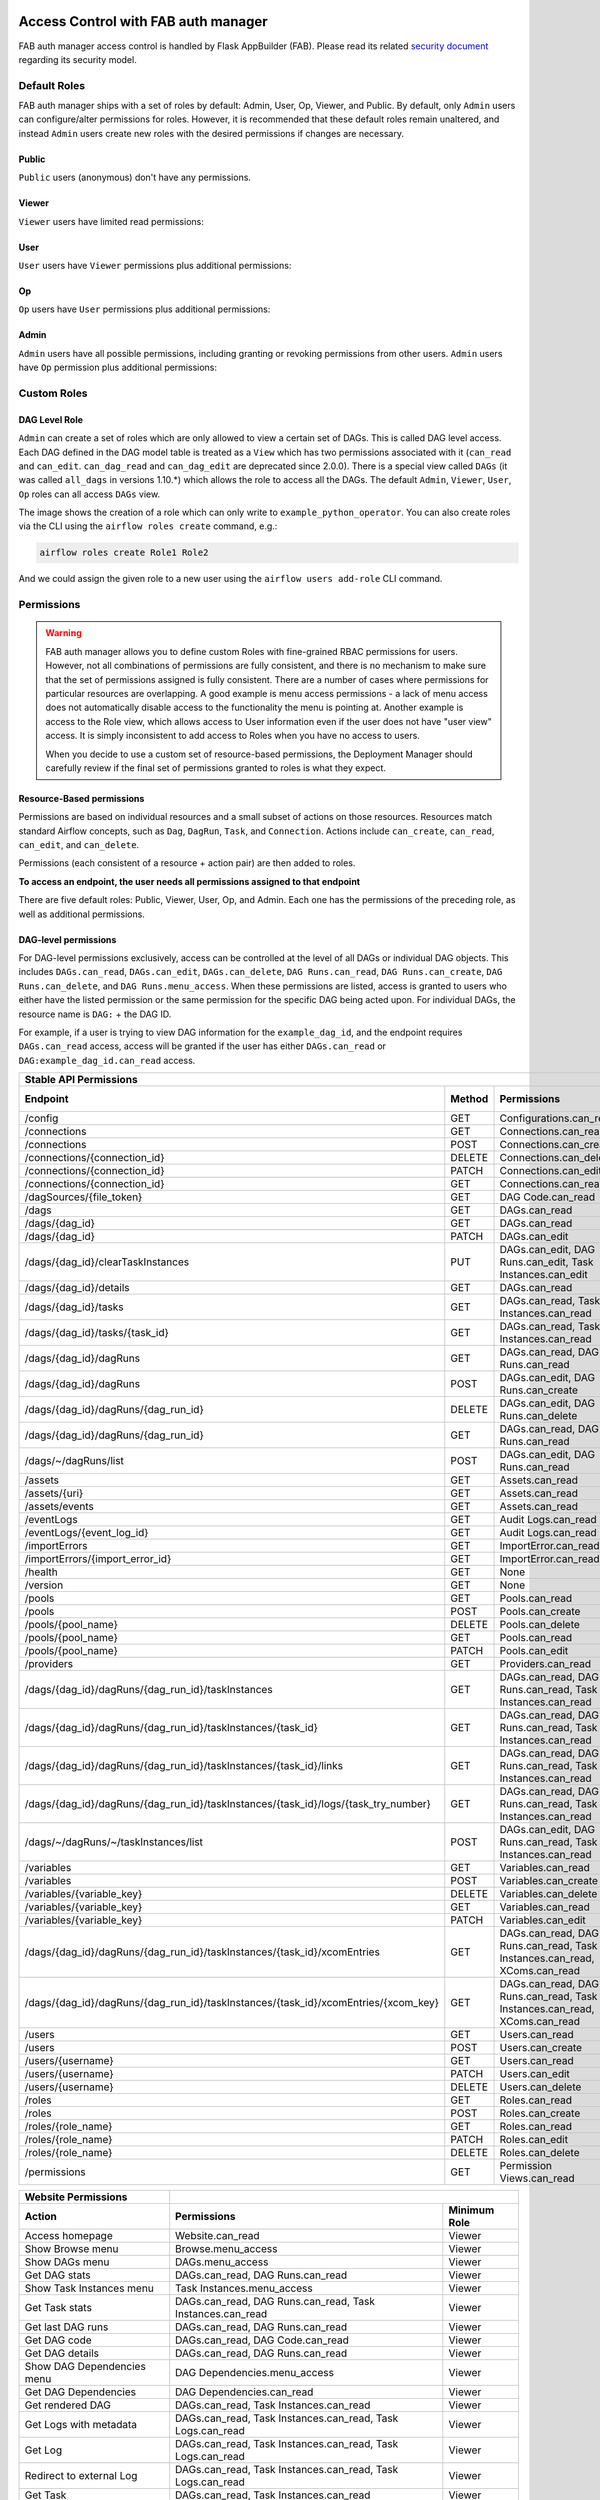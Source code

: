  .. Licensed to the Apache Software Foundation (ASF) under one
    or more contributor license agreements.  See the NOTICE file
    distributed with this work for additional information
    regarding copyright ownership.  The ASF licenses this file
    to you under the Apache License, Version 2.0 (the
    "License"); you may not use this file except in compliance
    with the License.  You may obtain a copy of the License at

 ..   http://www.apache.org/licenses/LICENSE-2.0

 .. Unless required by applicable law or agreed to in writing,
    software distributed under the License is distributed on an
    "AS IS" BASIS, WITHOUT WARRANTIES OR CONDITIONS OF ANY
    KIND, either express or implied.  See the License for the
    specific language governing permissions and limitations
    under the License.

Access Control with FAB auth manager
====================================

FAB auth manager access control is handled by Flask AppBuilder (FAB).
Please read its related `security document <http://flask-appbuilder.readthedocs.io/en/latest/security.html>`_
regarding its security model.

.. spelling:word-list::
    clearTaskInstances
    dagRuns
    dagSources
    eventLogs
    importErrors
    taskInstances
    xcomEntries

Default Roles
'''''''''''''
FAB auth manager ships with a set of roles by default: Admin, User, Op, Viewer, and Public.
By default, only ``Admin`` users can configure/alter permissions for roles. However,
it is recommended that these default roles remain unaltered, and instead ``Admin`` users
create new roles with the desired permissions if changes are necessary.

Public
^^^^^^
``Public`` users (anonymous) don't have any permissions.

Viewer
^^^^^^
``Viewer`` users have limited read permissions:

.. exampleinclude:: /../../fab/src/airflow/providers/fab/auth_manager/security_manager/override.py
    :language: python
    :start-after: [START security_viewer_perms]
    :end-before: [END security_viewer_perms]

User
^^^^
``User`` users have ``Viewer`` permissions plus additional permissions:

.. exampleinclude:: /../../fab/src/airflow/providers/fab/auth_manager/security_manager/override.py
    :language: python
    :start-after: [START security_user_perms]
    :end-before: [END security_user_perms]

Op
^^
``Op`` users have ``User`` permissions plus additional permissions:

.. exampleinclude:: /../../fab/src/airflow/providers/fab/auth_manager/security_manager/override.py
    :language: python
    :start-after: [START security_op_perms]
    :end-before: [END security_op_perms]

Admin
^^^^^
``Admin`` users have all possible permissions, including granting or revoking permissions from
other users. ``Admin`` users have ``Op`` permission plus additional permissions:

.. exampleinclude:: /../../fab/src/airflow/providers/fab/auth_manager/security_manager/override.py
    :language: python
    :start-after: [START security_admin_perms]
    :end-before: [END security_admin_perms]

Custom Roles
'''''''''''''

DAG Level Role
^^^^^^^^^^^^^^
``Admin`` can create a set of roles which are only allowed to view a certain set of DAGs. This is called DAG level access. Each DAG defined in the DAG model table
is treated as a ``View`` which has two permissions associated with it (``can_read`` and ``can_edit``. ``can_dag_read`` and ``can_dag_edit`` are deprecated since 2.0.0).
There is a special view called ``DAGs`` (it was called ``all_dags`` in versions 1.10.*) which
allows the role to access all the DAGs. The default ``Admin``, ``Viewer``, ``User``, ``Op`` roles can all access ``DAGs`` view.

.. image:: /img/add-role.png
.. image:: /img/new-role.png

The image shows the creation of a role which can only write to
``example_python_operator``. You can also create roles via the CLI
using the ``airflow roles create`` command, e.g.:

.. code-block:: bash

  airflow roles create Role1 Role2

And we could assign the given role to a new user using the ``airflow
users add-role`` CLI command.


Permissions
'''''''''''


.. warning::

  FAB auth manager allows you to define custom Roles with fine-grained RBAC permissions for users. However, not all
  combinations of permissions are fully consistent, and there is no mechanism to make sure that the set of
  permissions assigned is fully consistent. There are a number of cases where permissions for
  particular resources are overlapping. A good example is menu access permissions - a lack of menu access
  does not automatically disable access to the functionality the menu is pointing at. Another example is access
  to the Role view, which allows access to User information even if the user does not have "user view" access.
  It is simply inconsistent to add access to Roles when you have no access to users.

  When you decide to use a custom set of resource-based permissions, the Deployment Manager should carefully
  review if the final set of permissions granted to roles is what they expect.


Resource-Based permissions
^^^^^^^^^^^^^^^^^^^^^^^^^^

Permissions are based on individual resources and a small subset of actions on those
resources. Resources match standard Airflow concepts, such as ``Dag``, ``DagRun``, ``Task``, and
``Connection``. Actions include ``can_create``, ``can_read``, ``can_edit``, and ``can_delete``.

Permissions (each consistent of a resource + action pair) are then added to roles.

**To access an endpoint, the user needs all permissions assigned to that endpoint**

There are five default roles: Public, Viewer, User, Op, and Admin. Each one has the permissions of the preceding role, as well as additional permissions.

DAG-level permissions
^^^^^^^^^^^^^^^^^^^^^

For DAG-level permissions exclusively, access can be controlled at the level of all DAGs or individual DAG objects.
This includes ``DAGs.can_read``, ``DAGs.can_edit``, ``DAGs.can_delete``, ``DAG Runs.can_read``, ``DAG Runs.can_create``, ``DAG Runs.can_delete``, and ``DAG Runs.menu_access``.
When these permissions are listed, access is granted to users who either have the listed permission or the same permission for the specific DAG being acted upon.
For individual DAGs, the resource name is ``DAG:`` + the DAG ID.

For example, if a user is trying to view DAG information for the ``example_dag_id``, and the endpoint requires ``DAGs.can_read`` access, access will be granted if the user has either ``DAGs.can_read`` or ``DAG:example_dag_id.can_read`` access.

================================================================================== ====== ================================================================= ============
Stable API Permissions
------------------------------------------------------------------------------------------------------------------------------------------------------------------------
Endpoint                                                                           Method Permissions                                                       Minimum Role
================================================================================== ====== ================================================================= ============
/config                                                                            GET    Configurations.can_read                                           Op
/connections                                                                       GET    Connections.can_read                                              Op
/connections                                                                       POST   Connections.can_create                                            Op
/connections/{connection_id}                                                       DELETE Connections.can_delete                                            Op
/connections/{connection_id}                                                       PATCH  Connections.can_edit                                              Op
/connections/{connection_id}                                                       GET    Connections.can_read                                              Op
/dagSources/{file_token}                                                           GET    DAG Code.can_read                                                 Viewer
/dags                                                                              GET    DAGs.can_read                                                     Viewer
/dags/{dag_id}                                                                     GET    DAGs.can_read                                                     Viewer
/dags/{dag_id}                                                                     PATCH  DAGs.can_edit                                                     User
/dags/{dag_id}/clearTaskInstances                                                  PUT    DAGs.can_edit, DAG Runs.can_edit, Task Instances.can_edit         User
/dags/{dag_id}/details                                                             GET    DAGs.can_read                                                     Viewer
/dags/{dag_id}/tasks                                                               GET    DAGs.can_read, Task Instances.can_read                            Viewer
/dags/{dag_id}/tasks/{task_id}                                                     GET    DAGs.can_read, Task Instances.can_read                            Viewer
/dags/{dag_id}/dagRuns                                                             GET    DAGs.can_read, DAG Runs.can_read                                  Viewer
/dags/{dag_id}/dagRuns                                                             POST   DAGs.can_edit, DAG Runs.can_create                                User
/dags/{dag_id}/dagRuns/{dag_run_id}                                                DELETE DAGs.can_edit, DAG Runs.can_delete                                User
/dags/{dag_id}/dagRuns/{dag_run_id}                                                GET    DAGs.can_read, DAG Runs.can_read                                  Viewer
/dags/~/dagRuns/list                                                               POST   DAGs.can_edit, DAG Runs.can_read                                  User
/assets                                                                            GET    Assets.can_read                                                   Viewer
/assets/{uri}                                                                      GET    Assets.can_read                                                   Viewer
/assets/events                                                                     GET    Assets.can_read                                                   Viewer
/eventLogs                                                                         GET    Audit Logs.can_read                                               Viewer
/eventLogs/{event_log_id}                                                          GET    Audit Logs.can_read                                               Viewer
/importErrors                                                                      GET    ImportError.can_read                                              Viewer
/importErrors/{import_error_id}                                                    GET    ImportError.can_read                                              Viewer
/health                                                                            GET    None                                                              Public
/version                                                                           GET    None                                                              Public
/pools                                                                             GET    Pools.can_read                                                     Op
/pools                                                                             POST   Pools.can_create                                                   Op
/pools/{pool_name}                                                                 DELETE Pools.can_delete                                                   Op
/pools/{pool_name}                                                                 GET    Pools.can_read                                                     Op
/pools/{pool_name}                                                                 PATCH  Pools.can_edit                                                     Op
/providers                                                                         GET    Providers.can_read                                                 Op
/dags/{dag_id}/dagRuns/{dag_run_id}/taskInstances                                  GET    DAGs.can_read, DAG Runs.can_read, Task Instances.can_read         Viewer
/dags/{dag_id}/dagRuns/{dag_run_id}/taskInstances/{task_id}                        GET    DAGs.can_read, DAG Runs.can_read, Task Instances.can_read         Viewer
/dags/{dag_id}/dagRuns/{dag_run_id}/taskInstances/{task_id}/links                  GET    DAGs.can_read, DAG Runs.can_read, Task Instances.can_read         Viewer
/dags/{dag_id}/dagRuns/{dag_run_id}/taskInstances/{task_id}/logs/{task_try_number} GET    DAGs.can_read, DAG Runs.can_read, Task Instances.can_read         Viewer
/dags/~/dagRuns/~/taskInstances/list                                               POST   DAGs.can_edit, DAG Runs.can_read, Task Instances.can_read         User
/variables                                                                         GET    Variables.can_read                                                Op
/variables                                                                         POST   Variables.can_create                                              Op
/variables/{variable_key}                                                          DELETE Variables.can_delete                                              Op
/variables/{variable_key}                                                          GET    Variables.can_read                                                Op
/variables/{variable_key}                                                          PATCH  Variables.can_edit                                                Op
/dags/{dag_id}/dagRuns/{dag_run_id}/taskInstances/{task_id}/xcomEntries            GET    DAGs.can_read, DAG Runs.can_read,                                 Viewer
                                                                                          Task Instances.can_read, XComs.can_read
/dags/{dag_id}/dagRuns/{dag_run_id}/taskInstances/{task_id}/xcomEntries/{xcom_key} GET    DAGs.can_read, DAG Runs.can_read,                                 Viewer
                                                                                          Task Instances.can_read, XComs.can_read
/users                                                                             GET    Users.can_read                                                    Admin
/users                                                                             POST   Users.can_create                                                  Admin
/users/{username}                                                                  GET    Users.can_read                                                    Admin
/users/{username}                                                                  PATCH  Users.can_edit                                                    Admin
/users/{username}                                                                  DELETE Users.can_delete                                                  Admin
/roles                                                                             GET    Roles.can_read                                                    Admin
/roles                                                                             POST   Roles.can_create                                                  Admin
/roles/{role_name}                                                                 GET    Roles.can_read                                                    Admin
/roles/{role_name}                                                                 PATCH  Roles.can_edit                                                    Admin
/roles/{role_name}                                                                 DELETE Roles.can_delete                                                  Admin
/permissions                                                                       GET    Permission Views.can_read                                         Admin
================================================================================== ====== ================================================================= ============


====================================== ======================================================================= ============
Website Permissions
-------------------------------------- ------------------------------------------------------------------------------------
Action                                 Permissions                                                             Minimum Role
====================================== ======================================================================= ============
Access homepage                        Website.can_read                                                        Viewer
Show Browse menu                       Browse.menu_access                                                      Viewer
Show DAGs menu                         DAGs.menu_access                                                        Viewer
Get DAG stats                          DAGs.can_read, DAG Runs.can_read                                        Viewer
Show Task Instances menu               Task Instances.menu_access                                              Viewer
Get Task stats                         DAGs.can_read, DAG Runs.can_read, Task Instances.can_read               Viewer
Get last DAG runs                      DAGs.can_read, DAG Runs.can_read                                        Viewer
Get DAG code                           DAGs.can_read, DAG Code.can_read                                        Viewer
Get DAG details                        DAGs.can_read, DAG Runs.can_read                                        Viewer
Show DAG Dependencies menu             DAG Dependencies.menu_access                                            Viewer
Get DAG Dependencies                   DAG Dependencies.can_read                                               Viewer
Get rendered DAG                       DAGs.can_read, Task Instances.can_read                                  Viewer
Get Logs with metadata                 DAGs.can_read, Task Instances.can_read, Task Logs.can_read              Viewer
Get Log                                DAGs.can_read, Task Instances.can_read, Task Logs.can_read              Viewer
Redirect to external Log               DAGs.can_read, Task Instances.can_read, Task Logs.can_read              Viewer
Get Task                               DAGs.can_read, Task Instances.can_read                                  Viewer
Show XCom menu                         XComs.menu_access                                                       Op
Get XCom                               DAGs.can_read, Task Instances.can_read, XComs.can_read                  Viewer
Create XCom                            XComs.can_create                                                        Op
Delete XCom                            XComs.can_delete                                                        Op
Triggers Task Instance                 DAGs.can_edit, Task Instances.can_create                                User
Delete DAG                             DAGs.can_delete                                                         User
Show DAG Runs menu                     DAG Runs.menu_access                                                    Viewer
Trigger DAG run                        DAGs.can_edit, DAG Runs.can_create                                      User
Clear DAG                              DAGs.can_edit, Task Instances.can_delete                                User
Clear DAG Run                          DAGs.can_edit, Task Instances.can_delete                                User
Mark DAG as blocked                    DAGS.can_edit, DAG Runs.can_read                                        User
Mark DAG Run as failed                 DAGS.can_edit, DAG Runs.can_edit                                        User
Mark DAG Run as success                DAGS.can_edit, DAG Runs.can_edit                                        User
Mark Task as failed                    DAGs.can_edit, Task Instances.can_edit                                  User
Mark Task as success                   DAGs.can_edit, Task Instances.can_edit                                  User
Get DAG as tree                        DAGs.can_read, Task Instances.can_read,                                 Viewer
                                       Task Logs.can_read
Get DAG as graph                       DAGs.can_read, Task Instances.can_read,                                 Viewer
                                       Task Logs.can_read
Get DAG as duration graph              DAGs.can_read, Task Instances.can_read                                  Viewer
Show all tries                         DAGs.can_read, Task Instances.can_read                                  Viewer
Show landing times                     DAGs.can_read, Task Instances.can_read                                  Viewer
Toggle DAG paused status               DAGs.can_edit                                                           User
Show Gantt Chart                       DAGs.can_read, Task Instances.can_read                                  Viewer
Get external links                     DAGs.can_read, Task Instances.can_read                                  Viewer
Show Task Instances                    DAGs.can_read, Task Instances.can_read                                  Viewer
Show Configurations menu               Configurations.menu_access                                              Op
Show Configs                           Configurations.can_read                                                 Viewer
Delete multiple records                DAGs.can_edit                                                           User
Set Task Instance as running           DAGs.can_edit                                                           User
Set Task Instance as failed            DAGs.can_edit                                                           User
Set Task Instance as success           DAGs.can_edit                                                           User
Set Task Instance as up_for_retry      DAGs.can_edit                                                           User
Autocomplete                           DAGs.can_read                                                           Viewer
Show Asset menu                        Assets.menu_access                                                      Viewer
Show Assets                            Assets.can_read                                                         Viewer
Show Docs menu                         Docs.menu_access                                                        Viewer
Show Documentation menu                Documentation.menu_access                                               Viewer
Show Jobs menu                         Jobs.menu_access                                                        Viewer
Show Audit Log                         Audit Logs.menu_access                                                  Viewer
Reset Password                         My Password.can_read, My Password.can_edit                              Viewer
Show Permissions menu                  Permission Views.menu_access                                            Admin
List Permissions                       Permission Views.can_read                                               Admin
Get My Profile                         My Profile.can_read                                                     Viewer
Update My Profile                      My Profile.can_edit                                                     Viewer
List Logs                              Audit Logs.can_read                                                     Viewer
List Jobs                              Jobs.can_read                                                           Viewer
Show SLA Misses menu                   SLA Misses.menu_access                                                  Viewer
List SLA Misses                        SLA Misses.can_read                                                     Viewer
List Plugins                           Plugins.can_read                                                        Viewer
Show Plugins menu                      Plugins.menu_access                                                     Viewer
Show Providers menu                    Providers.menu_access                                                   Op
List Providers                         Providers.can_read                                                      Op
List Task Reschedules                  Task Reschedules.can_read                                               Admin
Show Triggers menu                     Triggers.menu_access                                                    Admin
List Triggers                          Triggers.can_read                                                       Admin
Show Admin menu                        Admin.menu_access                                                       Viewer
Show Connections menu                  Connections.menu_access                                                 Op
Show Pools menu                        Pools.menu_access                                                       Viewer
Show Variables menu                    Variables.menu_access                                                   Op
Show Roles menu                        Roles.menu_access                                                       Admin
List Roles                             Roles.can_read                                                          Admin
Create Roles                           Roles.can_create                                                        Admin
Update Roles                           Roles.can_edit                                                          Admin
Delete Roles                           Roles.can_delete                                                        Admin
Show Users menu                        Users.menu_access                                                       Admin
Create Users                           Users.can_create                                                        Admin
Update Users                           Users.can_edit                                                          Admin
Delete Users                           Users.can_delete                                                        Admin
Reset user Passwords                   Passwords.can_edit, Passwords.can_read                                  Admin
====================================== ======================================================================= ============

These DAG-level controls can be set directly through the UI / CLI, or encoded in the dags themselves through the access_control arg.

Order of precedence for DAG-level permissions
^^^^^^^^^^^^^^^^^^^^^^^^^^^^^^^^^^^^^^^^^^^^^

Since DAG-level access control can be configured in multiple places, conflicts are inevitable and a clear resolution strategy is required. As a result,
Airflow considers the ``access_control`` argument supplied on a DAG itself to be completely authoritative if present, which has a few effects:

Setting ``access_control`` on a DAG will overwrite any previously existing DAG-level permissions if it is any value other than ``None``:

.. code-block:: python

    DAG(
        dag_id="example_fine_grained_access",
        start_date=pendulum.datetime(2021, 1, 1, tz="UTC"),
        access_control={
            "Viewer": {"can_edit", "can_read", "can_delete"},
        },
    )

It's also possible to add DAG Runs resource permissions in a similar way, but explicit adding the resource name to identify which resource the permissions are for:

.. code-block:: python

    DAG(
        dag_id="example_fine_grained_access",
        start_date=pendulum.datetime(2021, 1, 1, tz="UTC"),
        access_control={
            "Viewer": {"DAGs": {"can_edit", "can_read", "can_delete"}, "DAG Runs": {"can_create"}},
        },
    )

This also means that setting ``access_control={}`` will wipe any existing DAG-level permissions for a given DAG from the DB:

.. code-block:: python

    DAG(
        dag_id="example_no_fine_grained_access",
        start_date=pendulum.datetime(2021, 1, 1, tz="UTC"),
        access_control={},
    )

Conversely, removing the access_control block from a DAG altogether (or setting it to ``None``) won't make any changes and can leave dangling permissions.

.. code-block:: python

    DAG(
        dag_id="example_indifferent_to_fine_grained_access",
        start_date=pendulum.datetime(2021, 1, 1, tz="UTC"),
    )

In the case that there is no ``access_control`` defined on the DAG itself, Airflow will defer to existing permissions defined in the DB, which
may have been set through the UI, CLI or by previous access_control args on the DAG in question.

In all cases, system-wide roles such as ``Can edit on DAG`` take precedence over dag-level access controls, such that they can be considered ``Can edit on DAG: *``
